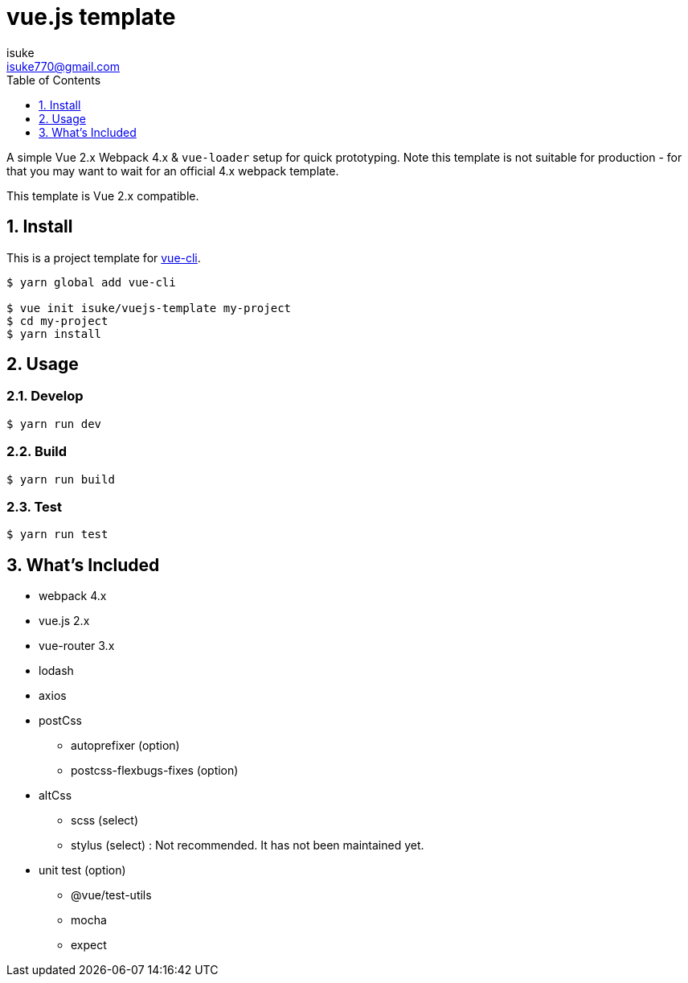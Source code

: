 :chapter-label:
:icons: font
:lang: en
:sectanchors:
:sectnums:
:sectnumlevels: 3
:source-highlighter: highlightjs
:toc:
:toclevels: 1

:author: isuke
:email: isuke770@gmail.com

= vue.js template

A simple Vue 2.x Webpack 4.x & `vue-loader` setup for quick prototyping. Note this template is not suitable for production - for that you may want to wait for an official 4.x webpack template.

This template is Vue 2.x compatible.

== Install

This is a project template for https://github.com/vuejs/vue-cli[vue-cli].

----
$ yarn global add vue-cli

$ vue init isuke/vuejs-template my-project
$ cd my-project
$ yarn install
----

== Usage

=== Develop

----
$ yarn run dev
----

=== Build

----
$ yarn run build
----

=== Test

----
$ yarn run test
----

== What's Included

* webpack 4.x
* vue.js 2.x
* vue-router 3.x
* lodash
* axios
* postCss
** autoprefixer (option)
** postcss-flexbugs-fixes (option)
* altCss
** scss (select)
** stylus (select) : Not recommended. It has not been maintained yet.
* unit test (option)
** @vue/test-utils
** mocha
** expect
